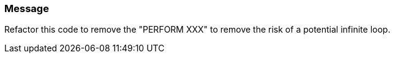 === Message

Refactor this code to remove the "PERFORM XXX" to remove the risk of a potential infinite loop.

